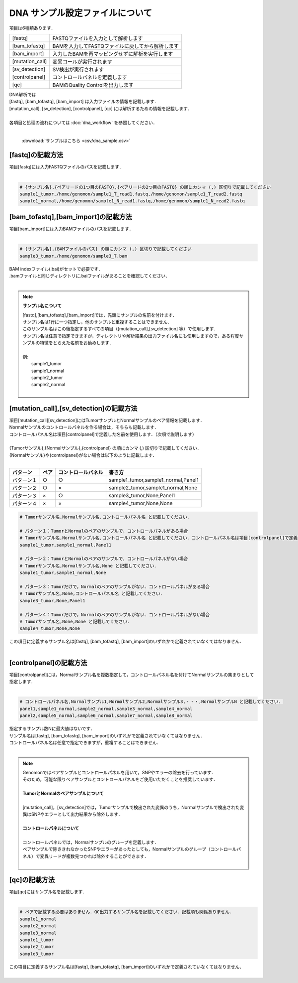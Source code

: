 DNA サンプル設定ファイルについて
================================

項目は6種類あります．

+-----------------+---------------------------------------------------+
| [fastq]         | FASTQファイルを入力として解析します               |
+-----------------+---------------------------------------------------+
| [bam_tofastq]   | BAMを入力してFASTQファイルに戻してから解析します  |
+-----------------+---------------------------------------------------+
| [bam_import]    | 入力したBAMを再マッピングせずに解析を実行します   |
+-----------------+---------------------------------------------------+
| [mutation_call] | 変異コールが実行されます                          |
+-----------------+---------------------------------------------------+
| [sv_detection]  | SV検出が実行されます                              |
+-----------------+---------------------------------------------------+
| [controlpanel]  | コントロールパネルを定義します                    |
+-----------------+---------------------------------------------------+
| [qc]            | BAMのQuality Controlを出力します                  |
+-----------------+---------------------------------------------------+

| DNA解析では
| [fastq], [bam_tofastq], [bam_import] は入力ファイルの情報を記載します．
| [mutation_call], [sv_detection], [controlpanel], [qc] には解析するための情報を記載します．
| 
| 各項目と処理の流れについては :doc:`dna_workflow` を参照してください．
| 

 :download:`サンプルはこちら <csv/dna_sample.csv>`

[fastq]の記載方法
^^^^^^^^^^^^^^^^^

| 項目[fastq]には入力FASTQファイルのパスを記載します．
|

.. code-block:: bash

  # {サンプル名},{ペアリードの1つ目のFASTQ},{ペアリードの2つ目のFASTQ} の順にカンマ (,) 区切りで記載してください
  sample1_tumor,/home/genomon/sample1_T_read1.fastq,/home/genomon/sample1_T_read2.fastq
  sample1_normal,/home/genomon/sample1_N_read1.fastq,/home/genomon/sample1_N_read2.fastq
  
[bam_tofastq],[bam_import]の記載方法
^^^^^^^^^^^^^^^^^^^^^^^^^^^^^^^^^^^^^

| 項目[bam_import]には入力BAMファイルのパスを記載します．
|

.. code-block:: bash

  # {サンプル名},{BAMファイルのパス} の順にカンマ (,) 区切りで記載してください
  sample3_tumor,/home/genomon/sample3_T.bam
  
| BAM indexファイル(.bai)がセットで必要です．
| .bamファイルと同じディレクトリに.baiファイルがあることを確認してください．
|

.. note::
  
  **サンプル名について**
  
  | [fastq],[bam_tofastq],[bam_import]では，先頭にサンプルの名前を付けます．
  | サンプル名は1行に一つ指定し，他のサンプルと重複することはできません．
  | このサンプル名はこの後指定するすべての項目（[mutation_call],[sv_detection] 等）で使用します．
  | サンプル名は任意で指定できますが，ディレクトリや解析結果の出力ファイル名にも使用しますので，ある程度サンプルの特徴をとらえた名前をお勧めします．
  |
  | 例: 
  |    sample1_tumor
  |    sample1_normal
  |    sample2_tumor
  |    sample2_normal
  |

[mutation_call],[sv_detection]の記載方法
^^^^^^^^^^^^^^^^^^^^^^^^^^^^^^^^^^^^^^^^^^^^^^^

| 項目[mutation_call][sv_detection]にはTumorサンプルとNormalサンプルのペア情報を記載します．
| Normalサンプルのコントロールパネルを作る場合は，そちらも記載します．
| コントロールパネル名は項目[controlpanel]で定義した名前を使用します．（次項で説明します）
|
| {Tumorサンプル},{Normalサンプル},{controlpanel} の順にカンマ (,) 区切りで記載してください．
| {Normalサンプル}や{controlpanel}がない場合は以下のように記載します．
|

=============== ======= =========================== ===========================================
パターン        ペア    コントロールパネル          書き方
=============== ======= =========================== ===========================================
パターン１      ○        ○                          sample1_tumor,sample1_normal,Panel1
パターン２      ○        ×                          sample2_tumor,sample1_normal,None
パターン３      ×        ○                          sample3_tumor,None,Panel1
パターン４      ×        ×                          sample4_tumor,None,None
=============== ======= =========================== ===========================================


.. code-block:: bash

  # Tumorサンプル名,Normalサンプル名,コントロールパネル名 と記載してください．

  # パターン１：TumorとNormalのペアのサンプルで，コントロールパネルがある場合
  # Tumorサンプル名,Normalサンプル名,コントロールパネル名 と記載してください．コントロールパネル名は項目[controlpanel]で定義した名前を使用します．
  sample1_tumor,sample1_normal,Panel1
  
  # パターン２：TumorとNormalのペアのサンプルで，コントロールパネルがない場合
  # Tumorサンプル名,Normalサンプル名,None と記載してください．
  sample1_tumor,sample1_normal,None
  
  # パターン３：Tumorだけで，Normalのペアのサンプルがない．コントロールパネルがある場合
  # Tumorサンプル名,None,コントロールパネル名 と記載してください．
  sample3_tumor,None,Panel1

  # パターン４：Tumorだけで，Normalのペアのサンプルがない．コントロールパネルがない場合
  # Tumorサンプル名,None,None と記載してください．
  sample4_tumor,None,None

| この項目に定義するサンプル名は[fastq], [bam_tofastq], [bam_import]のいずれかで定義されていなくてはなりません．
| 

[controlpanel]の記載方法
^^^^^^^^^^^^^^^^^^^^^^^^^^^^^^

| 項目[controlpanel]には，Normalサンプル名を複数指定して，コントロールパネル名を付けてNormalサンプルの集まりとして指定します．
|

.. code-block:: bash

  # コントロールパネル名,Normalサンプル1,Normalサンプル2,Normalサンプル3,・・・,NormalサンプルN と記載してください．
  panel1,sample1_normal,sample2_normal,sample3_normal,sample4_normal
  panel2,sample5_normal,sample6_normal,sample7_normal,sample8_normal
  
| 指定するサンプル数Nに最大値はないです．
| サンプル名は[fastq], [bam_tofastq], [bam_import]のいずれかで定義されていなくてはなりません．
| コントロールパネル名は任意で指定できますが，重複することはできません．
| 

.. note::
  
  | Genomonではペアサンプルとコントロールパネルを用いて，SNPやエラーの除去を行っています．
  | そのため，可能な限りペアサンプルとコントロールパネルをご使用いただくことを推奨しています．
  |
  | **TumorとNormalのペアサンプルについて**
  | 
  | [mutation_call]，[sv_detection]では，Tumorサンプルで検出された変異のうち，Normalサンプルで検出された変異はSNPやエラーとして出力結果から除外します．
  |
  | **コントロールパネルについて**
  |
  | コントロールパネルでは，Normalサンプルのグループを定義します．
  | ペアサンプルで除ききれなかったSNPやエラーがあったとしても，Normalサンプルのグループ（コントロールパネル）で変異リードが複数見つかれば除外することができます．
  |


[qc]の記載方法
^^^^^^^^^^^^^^^^^^

| 項目[qc]にはサンプル名を記載します．
|

.. code-block:: bash

  # ペアで記載する必要はありません．QC出力するサンプル名を記載してください．記載順も関係ありません．
  sample1_normal
  sample2_normal
  sample3_normal
  sample1_tumor
  sample2_tumor
  sample3_tumor


| この項目に定義するサンプル名は[fastq], [bam_tofastq], [bam_import]のいずれかで定義されていなくてはなりません．
| 

